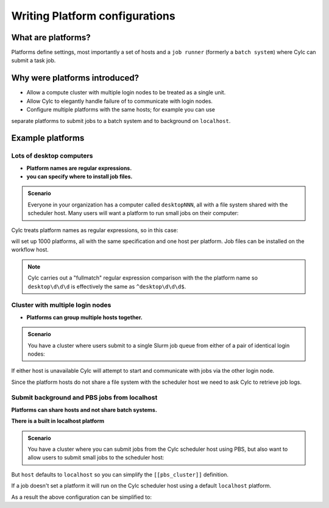 
.. _AdminGuide.PlatformConfigs:

Writing Platform configurations
===============================

.. versionadded:: 8.0.0

.. seealso::

   - `The original platforms proposal on Cylc Admin <https://github.com/cylc/cylc-admin/blob/master/docs/proposal-platforms.md>`_.
   - :ref:`Platforms Cylc 7 to 8 user upgrade guide <MajorChangesPlatforms>`.
   - :cylc:conf:`flow.cylc[runtime][<namespace>]platform`
   - :cylc:conf:`global.cylc[platforms]`

What are platforms?
-------------------

Platforms define settings, most importantly a set of hosts and a
``job runner`` (formerly a ``batch system``) where Cylc can submit a
task job.

Why were platforms introduced?
------------------------------

- Allow a compute cluster with multiple login nodes to be treated as a single
  unit.
- Allow Cylc to elegantly handle failure of to communicate with login nodes.
- Configure multiple platforms with the same hosts; for example you can use
separate platforms to submit jobs to a batch system and to background on ``localhost``.


Example platforms
-----------------

Lots of desktop computers
^^^^^^^^^^^^^^^^^^^^^^^^^

- **Platform names are regular expressions.**
- **you can specify where to install job files.**

.. admonition:: Scenario

   Everyone in your organization has a computer called ``desktopNNN``,
   all with a file system shared with the scheduler host. Many users
   will want a platform to run small jobs on their computer:

Cylc treats platform names as regular expressions, so in this case:

.. code-block:: cylc
   :caption: part of a ``global.cylc`` config file

   [platforms]
       [[desktop\d\d\d]]
           install target = localhost

will set up 1000 platforms, all with the same specification and one host per
platform. Job files can be installed on the workflow host.

.. note::

   Cylc carries out a "fullmatch" regular expression comparison with the
   the platform name so ``desktop\d\d\d`` is effectively the same as
   ``^desktop\d\d\d$``.

Cluster with multiple login nodes
^^^^^^^^^^^^^^^^^^^^^^^^^^^^^^^^^

- **Platforms can group multiple hosts together.**

.. admonition:: Scenario

   You have a cluster where users submit to a single Slurm job queue from
   either of a pair of identical login nodes:

.. code-block:: cylc
   :caption: part of a ``global.cylc`` config file

   [platforms]
       [[spice_cluster]]
           hosts = login_node_1, login_node_2
           job runner = Slurm
           install target = login_node_1
           retrieve job logs = True

If either host is unavailable Cylc will attempt to start and communicate with
jobs via the other login node.

Since the platform hosts do not share a file system with the scheduler
host we need to ask Cylc to retrieve job logs.

Submit background and PBS jobs from localhost
^^^^^^^^^^^^^^^^^^^^^^^^^^^^^^^^^^^^^^^^^^^^^

**Platforms can share hosts and not share batch systems.**

**There is a built in localhost platform**

.. admonition:: Scenario

   You have a cluster where you can submit jobs from the Cylc scheduler host
   using PBS, but also want to allow users to submit small jobs to the
   scheduler host:

.. code-block:: cylc
   :caption: part of a ``global.cylc`` config file

   [platforms]
       [[pbs_cluster]]
           host = localhost
           job runner = pbs
           install target = localhost
       [[scheduler_host\d\d]]
           host = localhost
           job runner = background

But ``host`` defaults to ``localhost`` so you can simplify
the ``[[pbs_cluster]]`` definition.

If a job doesn't set a platform it will run on the Cylc scheduler host
using a default ``localhost`` platform.

As a result the above configuration can be simplified to:

.. code-block:: cylc
   :caption: part of a ``global.cylc`` config file

   [platforms]
       [[pbs_cluster]]
           job runner = pbs


.. TODO unindent this after you've got platforms from platform groups in
    Two similar clusters
    ^^^^^^^^^^^^^^^^^^^^

    **Platform groups allow users to ask for jobs to be run on any
    suitable computer.**

    .. admonition:: Scenario

    Your site has two mirrored clusters with seperate PBS queues and
    file systems. Users don't mind which cluster is used and just
    want to set ``flow.cylc[runtime][mytask]platform = supercomputer``:

    .. code-block:: cylc
    :caption: part of a ``global.cylc`` config file

    [platforms]
        [[clusterA]]
            hosts = login_node_A1, login_node_A2
            batch system = pbs
        [[clusterB]]
            hosts = login_node_B1, login_node_B2
            batch system = pbs
        [platform groups]
            [[supercomputer]]
            platforms = clusterA, clusterB

    .. note::

    Why not just have one platform with all 4 login nodes?

    Having hosts in a platform means that Cylc can communicate with
    jobs via any host at any time. Platform groups allow Cylc to
    pick a platform when the job is started, but Cylc will not then
    be able to communicate with that job via hosts on another
    platform in the group.

    Preferred and backup hosts and platforms
    ^^^^^^^^^^^^^^^^^^^^^^^^^^^^^^^^^^^^^^^^

    **You can set how hosts are selected from platforms.**
    **You can set how platforms are selected from groups.**

    .. admonition:: Scenario

    You have operational cluster and a research cluster.
    You want your operational workflow to run on one of the operational
    platforms. If it becomes unavailable you want Cylc to start running
    jobs on the research cluster.

    .. code-block:: cylc
    :caption: part of a ``global.cylc`` config file

    [platforms]
        [[operational]]
            hosts = login_node_A1, login_node_A2
            batch system = pbs
            [[selection]]
                method = random  # the default anyway
        [[research]]
            hosts = primary, seconday, emergency
            batch system = pbs
            [[selection]]
                method = definition order
        [platform groups]
            [[operational_work]]
            platforms = operational, research
            [[[selection]]]
                method = definition order

    .. note::

    Random is the default selection method.
